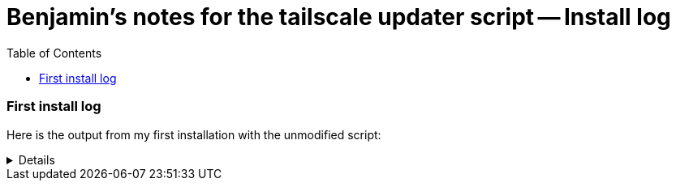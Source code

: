 = Benjamin's notes for the tailscale updater script -- Install log
:hide-uri-scheme:
// Enable keyboard macros
:experimental:
:toc:
:toclevels: 4
:icons: font
:note-caption: ℹ️
:tip-caption: 💡
:warning-caption: ⚠️
:caution-caption: 🔥
:important-caption: ❗

=== First install log

Here is the output from my first installation with the unmodified script:

[%collapsible]
====

[source]
----
root@GL-AXT1800:~#  ./update-tailscale.sh --ignore-free-space
┌────────────────────────────────────────────────────────────────────────┐
│ GL.iNet router script by Admon 🦭 for the GL.iNet community            │
├────────────────────────────────────────────────────────────────────────┤
│ WARNING: THIS SCRIPT MIGHT POTENTIALLY HARM YOUR ROUTER!               │
│ It's only recommended to use this script if you know what you're doing.│
├────────────────────────────────────────────────────────────────────────┤
│ This script will update Tailscale on your router.                      │
│                                                                        │
│ Prerequisites:                                                         │
│ 1. At least 130 MB of free space.                                      │
│ 2. Firmware version 4 or higher.                                       │
│ 3. Architecture arm64, armv7 or mips.                                  │
└────────────────────────────────────────────────────────────────────────┘
┌────────────────────────────────────────────────────────────────────────┐
│ P R E F L I G H T   C H E C K                                          │
└────────────────────────────────────────────────────────────────────────┘
Checking if prerequisites are met ...
✓ Firmware version: 4
✓ Architecture: armv7
x ERROR: Not enough space available. Please free up some space and try again.
The script needs at least 130 MB of free space. Available space: 51 MB
If you want to continue, you can use --ignore-free-space to ignore this check.
WARNING: --ignore-free-space flag is used. Continuing without enough space ...
Current available space: 51 MB
✓ Prerequisites are met.
Do you want to continue? (y/N)
y
┌────────────────────────────────────────────────────────────────────────┐
│ WARNING: --ignore-free-space flag is used. This might potentially harm │
│ your router. Use it at your own risk.                                  │
│ You might need to reset your router to factory settings if something   │
│ goes wrong.                                                            │
└────────────────────────────────────────────────────────────────────────┘
Are you sure you want to continue? (y/N)
y
Ok, continuing ...
┌────────────────────────────────────────────────────────────────────────┐
│ G E T T I N G   N E W E S T   T A I L S C A L E   V E R S I O N        │
└────────────────────────────────────────────────────────────────────────┘
Detecting latest tailscale version ...
The latest tailscale version is: tailscale_1.62.0_arm.tgz
Downloading latest tailscale version ...
Extracting tailscale ...
┌────────────────────────────────────────────────────────────────────────┐
│ C R E A T I N G   B A C K U P   O F   T A I L S C A L E                │
└────────────────────────────────────────────────────────────────────────┘
Skipping backup of tailscale due to --ignore-free-space flag ...
┌────────────────────────────────────────────────────────────────────────┐
│ I N S T A L L I N G   T A I L S C A L E                                │
└────────────────────────────────────────────────────────────────────────┘
Stopping tailscale ...
Moving tailscale to /usr/sbin ...
Removing temporary files ...
Restarting tailscale ...
┌────────────────────────────────────────────────────────────────────────┐
│ U P G R A D E   P E R S I S T A N C E                                  │
└────────────────────────────────────────────────────────────────────────┘
The update was successful. Do you want to make the installation permanent?
This will make your tailscale installation persistent over firmware upgrades.
Please note that this is not officially supported by GL.iNet.
It could lead to issues, even if not likely. Just keep that in mind.
In worst case, you might need to remove the config from /etc/sysupgrade.conf
Do you want to make the installation permanent? (y/N)
y
Making installation permanent ...
Modifying /etc/sysupgrade.conf ...
┌────────────────────────────────────────────────────────────────────────┐
│ S C R I P T   F I N I S H E D   S U C C E S S F U L L Y                │
└────────────────────────────────────────────────────────────────────────┘
Script finished successfully. The new tailscale version (software, daemon) is:
1.62.0
  tailscale commit: df4d4ebd41b6670c8ca371e5e32ea29e00e69708
  other commit: d0454003c8cf8ef88763d53716cb0bb6728222f6
  go version: go1.22.1
1.62.0
  tailscale commit: df4d4ebd41b6670c8ca371e5e32ea29e00e69708
  other commit: d0454003c8cf8ef88763d53716cb0bb6728222f6
  go version: go1.22.1
----
====
